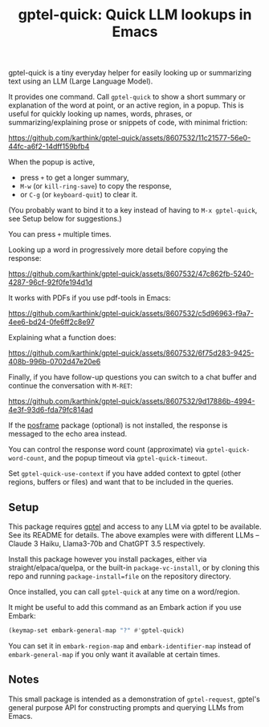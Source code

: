 #+title: gptel-quick: Quick LLM lookups in Emacs

gptel-quick is a tiny everyday helper for easily looking up or summarizing text using an LLM (Large Language Model).

It provides one command.  Call =gptel-quick= to show a short summary or explanation of the word at point, or an active region, in a popup.  This is useful for quickly looking up names, words, phrases, or summarizing/explaining prose or snippets of code, with minimal friction:

https://github.com/karthink/gptel-quick/assets/8607532/11c21577-56e0-44fc-a6f2-14dff159bfb4

When the popup is active,
- press ~+~ to get a longer summary, 
- ~M-w~ (or =kill-ring-save=) to copy the response,
- or ~C-g~ (or =keyboard-quit=) to clear it.

(You probably want to bind it to a key instead of having to =M-x gptel-quick=, see Setup below for suggestions.)  

You can press ~+~ multiple times.

Looking up a word in progressively more detail before copying the response:

https://github.com/karthink/gptel-quick/assets/8607532/47c862fb-5240-4287-96cf-92f0fe194d1d  

It works with PDFs if you use pdf-tools in Emacs:

https://github.com/karthink/gptel-quick/assets/8607532/c5d96963-f9a7-4ee6-bd24-0fe6ff2c8e97

Explaining what a function does:

https://github.com/karthink/gptel-quick/assets/8607532/6f75d283-9425-408b-996b-0702d47e20e6

Finally, if you have follow-up questions you can switch to a chat buffer and continue the conversation with ~M-RET~:

https://github.com/karthink/gptel-quick/assets/8607532/9d17886b-4994-4e3f-93d6-fda79fc814ad

If the [[https://github.com/tumashu/posframe][posframe]] package (optional) is not installed, the response is messaged to the echo area instead.

You can control the response word count (approximate) via =gptel-quick-word-count=, and the popup timeout via =gptel-quick-timeout=.

Set =gptel-quick-use-context= if you have added context to gptel (other regions, buffers or files) and want that to be included in the queries.

** Setup

This package requires [[https://github.com/karthink/gptel][gptel]] and access to any LLM via gptel to be available.  See its README for details.  The above examples were with different LLMs -- Claude 3 Haiku, Llama3-70b and ChatGPT 3.5 respectively.

Install this package however you install packages, either via straight/elpaca/quelpa, or the built-in =package-vc-install=, or by cloning this repo and running =package-install=file= on the repository directory.

Once installed, you can call =gptel-quick= at any time on a word/region.

It might be useful to add this command as an Embark action if you use Embark:

#+begin_src emacs-lisp
(keymap-set embark-general-map "?" #'gptel-quick)
#+end_src

You can set it in =embark-region-map= and =embark-identifier-map= instead of =embark-general-map= if you only want it available at certain times.

** Notes

This small package is intended as a demonstration of =gptel-request=, gptel's general purpose API for constructing prompts and querying LLMs from Emacs.

